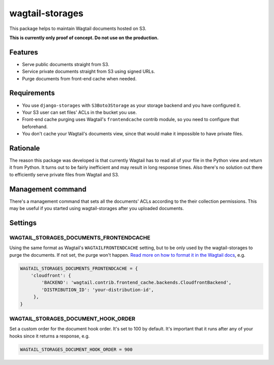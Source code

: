wagtail-storages
================

This package helps to maintain Wagtail documents hosted on S3.

**This is currently only proof of concept. Do not use on the production.**

Features
--------

- Serve public documents straight from S3.
- Service private documents straight from S3 using signed URLs.
- Purge documents from front-end cache when needed.

Requirements
------------

- You use ``django-storages`` with ``S3Boto3Storage`` as your storage backend
  and you have configured it.
- Your S3 user can set files' ACLs in the bucket you use.
- Front-end cache purging uses Wagtail's ``frontendcache`` contrib module, so
  you need to configure that beforehand.
- You don't cache your Wagtail's documents view, since that would make it
  impossible to have private files.

Rationale
---------

The reason this package was developed is that currently Wagtail has to read all
of your file in the Python view and return it from Python. It turns out to be
fairly inefficient and may result in long response times. Also there's no
solution out there to efficiently serve private files from Wagtail and S3.

Management command
------------------

There's a management command that sets all the documents' ACLs according to the
their collection permissions. This may be useful if you started using
wagtail-storages after you uploaded documents.

Settings
--------

WAGTAIL_STORAGES_DOCUMENTS_FRONTENDCACHE
~~~~~~~~~~~~~~~~~~~~~~~~~~~~~~~~~~~~~~~~

Using the same format as Wagtail's ``WAGTAILFRONTENDCACHE`` setting, but to be
only used by the wagtail-storages to purge the documents. If not set, the purge
won't happen. `Read more on how to format it in the Wagtail docs
<https://docs.wagtail.io/en/stable/reference/contrib/frontendcache.html>`_,
e.g.


.. code:: python

   WAGTAIL_STORAGES_DOCUMENTS_FRONTENDCACHE = {
       'cloudfront': {
           'BACKEND': 'wagtail.contrib.frontend_cache.backends.CloudfrontBackend',
           'DISTRIBUTION_ID': 'your-distribution-id',
        },
   }

WAGTAIL_STORAGES_DOCUMENT_HOOK_ORDER
~~~~~~~~~~~~~~~~~~~~~~~~~~~~~~~~~~~~

Set a custom order for the document hook order. It's set to 100 by default.
It's important that it runs after any of your hooks since it returns a
response, e.g.

.. code:: python

   WAGTAIL_STORAGES_DOCUMENT_HOOK_ORDER = 900
